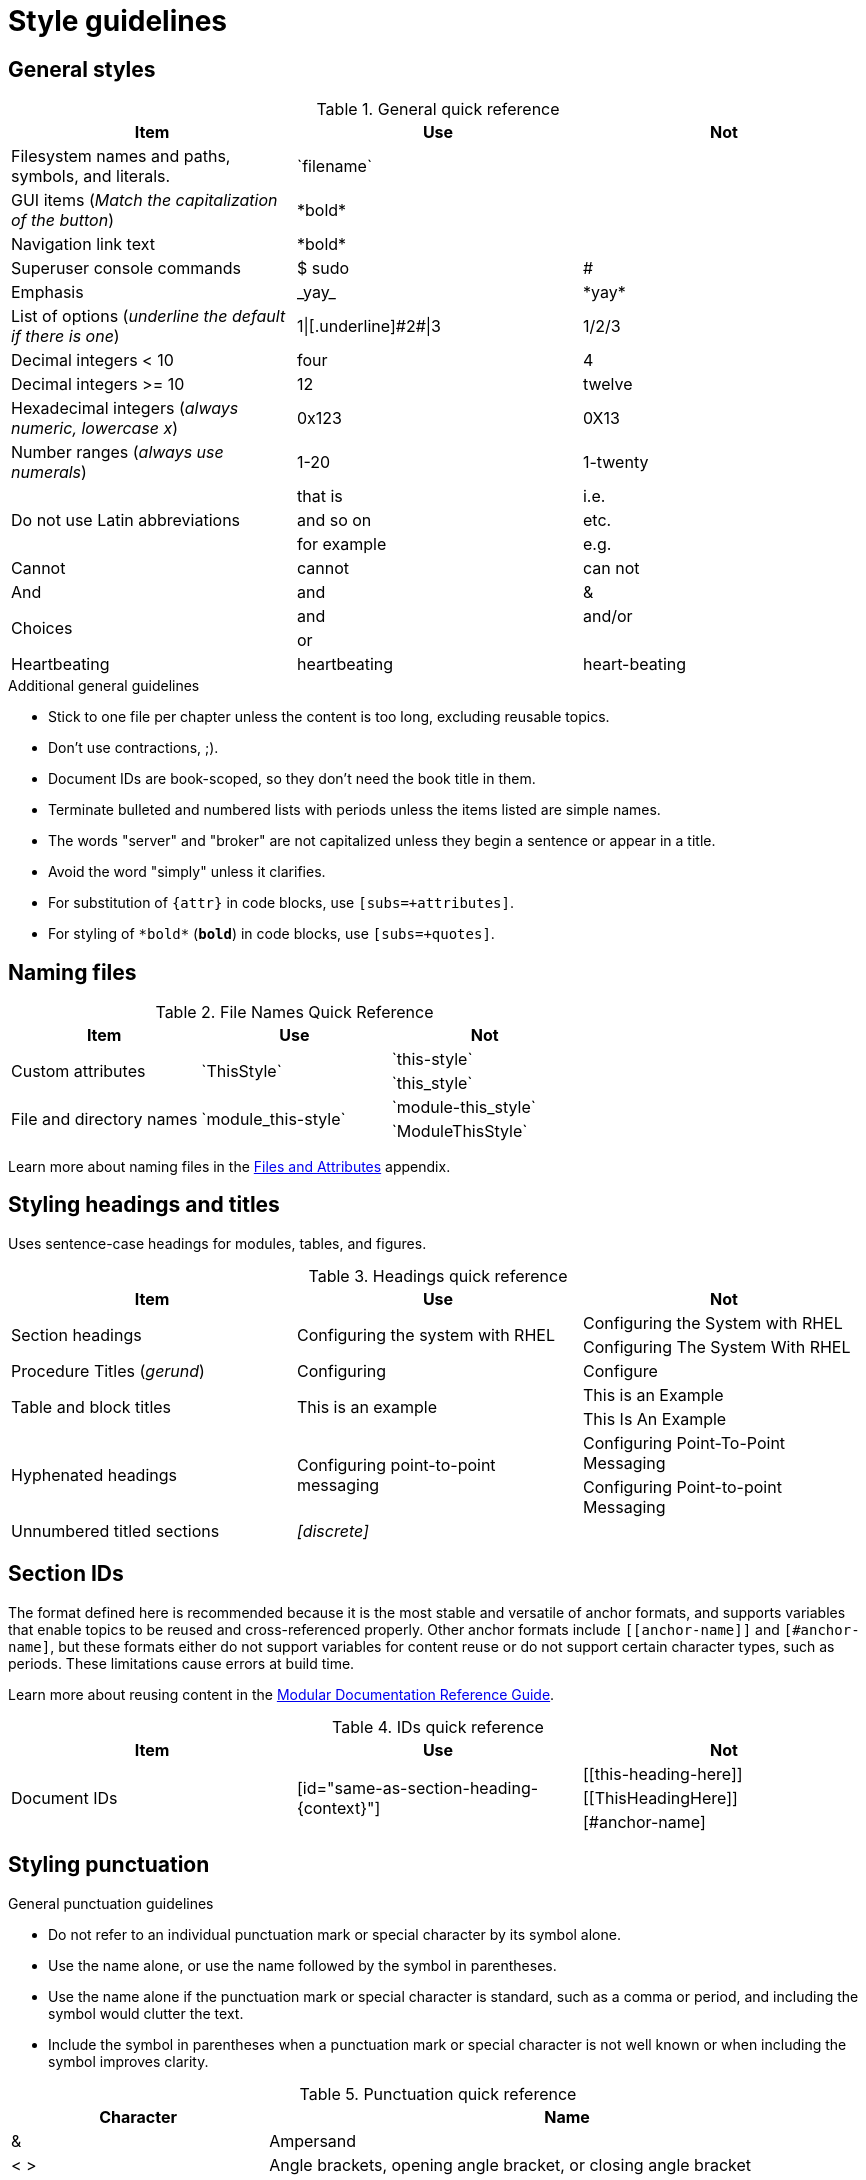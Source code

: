 [[style-guide]]
= Style guidelines

[[general-styles]]
== General styles

.General quick reference
[cols="33%,33%a,33%a",options="header"]
|===
|Item |Use |Not
|Filesystem names and paths, symbols, and literals.  | \`filename`  |
|GUI items (_Match the capitalization of the button_)  |\*bold*  |
|Navigation link text |\*bold*  |
|Superuser console commands  | $ sudo  |#
|Emphasis  |\_yay_  |\*yay*
|List of options (_underline the default if there is one_)  |1\|[.underline]\#2#\|3 |1/2/3
|Decimal integers < 10  |four  |4
|Decimal integers >= 10  |12  |twelve
|Hexadecimal integers (_always numeric, lowercase x_) |0x123 |0X13
|Number ranges (_always use numerals_)  |1-20 |1-twenty
.3+|Do not use Latin abbreviations  |that is |i.e.
|and so on |etc.
|for example  |e.g.
|Cannot  |cannot  |can not
|And |and | &
.2+|Choices |and |and/or
|or |
|Heartbeating |heartbeating |heart-beating
|===

.Additional general guidelines
* Stick to one file per chapter unless the content is too long,
  excluding reusable topics.
* Don't use contractions, ;).
* Document IDs are book-scoped, so they don't need the book title in
  them.
* Terminate bulleted and numbered lists with periods unless the items
  listed are simple names.
* The words "server" and "broker" are not capitalized unless they
   begin a sentence or appear in a title.
* Avoid the word "simply" unless it clarifies.
* For substitution of `{attr}` in code blocks, use `[subs=+attributes]`.
* For styling of `++*bold*++` (`*bold*`) in code blocks, use
  `[subs=+quotes]`.

[[naming-files-style]]
== Naming files

.File Names Quick Reference
[cols="33%,33%a,33%a",options="header"]
|===
|Item |Use |Not
.2+|Custom attributes
.2+|\`ThisStyle`
|\`this-style`
|\`this_style`
.2+|File and directory names
.2+|\`module_this-style`
|\`module-this_style`
|\`ModuleThisStyle`
|===

Learn more about naming files in the xref:files-and-attributes[Files and Attributes] appendix.

[[headings-titles]]
== Styling headings and titles

Uses sentence-case headings for modules, tables, and figures.

.Headings quick reference
[cols="33%,33%a,33%a",options="header"]
|===
|Item |Use |Not
.2+|Section headings .2+|Configuring the system with RHEL
|Configuring the System with RHEL
|Configuring The System With RHEL
|Procedure Titles (_gerund_) |Configuring | Configure
.2+|Table and block titles .2+|This is an example
|This is an Example
|This Is An Example
.2+|Hyphenated headings .2+| Configuring point-to-point messaging | Configuring Point-To-Point Messaging | Configuring Point-to-point Messaging
|Unnumbered titled sections |_[discrete]_ |
|===

[[ids]]
== Section IDs

The format defined here is recommended because it is the most stable and versatile of anchor formats, and supports variables that enable topics to be reused and cross-referenced properly. Other anchor formats include `+++[[anchor-name]]+++` and `+++[#anchor-name]+++`, but these formats either do not support variables for content reuse or do not support certain character types, such as periods. These limitations cause errors at build time.

Learn more about reusing content in the link:https://redhat-documentation.github.io/modular-docs/#reusing-modules[Modular Documentation Reference Guide^].

.IDs quick reference
[cols="33%,33%a,33%a",options="header"]
|===
|Item |Use |Not
.3+|Document IDs .3+|++[id="same-as-section-heading-{context}"]++
|\[[this-heading-here]]
|\[[ThisHeadingHere]]
|++[#anchor-name]++
|===

[[punctuation-guide]]
== Styling punctuation

.General punctuation guidelines
* Do not refer to an individual punctuation mark or special character by its symbol alone.
* Use the name alone, or use the name followed by the symbol in parentheses.
* Use the name alone if the punctuation mark or special character is standard, such as a comma or period, and including the symbol would clutter the text.
* Include the symbol in parentheses when a punctuation mark or special character is not well known or when including the symbol improves clarity.

.Punctuation quick reference
[cols="30%,70%a",options="header"]
|===
|Character |Name
|&  | Ampersand
|< > | Angle brackets, opening angle bracket, or closing angle bracket
|" "  | Double quotation marks, opening quotation marks, or closing quotation marks (not quotes or quote marks)
|' '  | Single quotation marks, opening quotation mark,or closing quotation mark (not quotes or quote marks)
|%  | Percent sign
| ( )  | Parentheses, opening parenthesis, or closing parenthesis
|$  | Dollar sign
|*  | Asterisk (not star)
|# |Number sign
|! |Exclamation point (not exclamation mark or bang)
|===

[[replaceables]]
== Styling replaceables

Replaceable values in the text and code must be styled as monospace, italics, lowercase, arrow brackets, and hyphens.

.Replaceables quick reference
[cols="50%,50%a",options="header"]
|===
|Item |Use
|Replaceable value |\_`<some-value>`_
|Location of broker instance |\_`<broker-instance-dir>`_
|Component install directory |\_`<install-dir>`_
|===

TIP: If using a replaceable within a source block, you will need to add
`subs="+quotes"`` to the source tag for it to render. (For example : `++[source,subs="+quotes"]++`).

IMPORTANT: If you enter the source language, for example, 'shell', the italics will not render.

== Styling Links

.Links Quick Reference
[cols="33%,33%a,33%a",options="header"]
|===
|Item |Use |Not
.2+|Zip files .2+|zip
|_.zip_
|ZIP
.2+|Tar files .2+|tar
|_.tar_
|TAR
|External links |\link:github.com[GitHub^] |\link:github.com[GitHub]
|Internal links |\xref:doc_id[Section Title]|\xref:doc_id[Section Title^]
|===

NOTE: If you use the caret syntax more than once in a single paragraph, you may need to
escape the first occurrence with a backslash.

IMPORTANT: Links with attributes (including the subject and body segments on mailto links)
are a feature unique to Asciidoctor. When they are enabled, you must surround the link text
in double quotes if it contains a comma.

.Additional link guidelines
* Refer to the top-level sections of books as chapters, not sections
  or topics.
* Do not split link paths across lines when wrapping text. This will cause issues with the doc builds.
